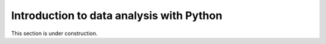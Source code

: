 Introduction to data analysis with Python
=========================================

This section is under construction.

..
    .. toctree::
        :maxdepth: 1
        :caption: Sections:

        pandas-introduction.rst
        exploring-data-using-pandas.ipynb
        processing-data-with-pandas.ipynb


